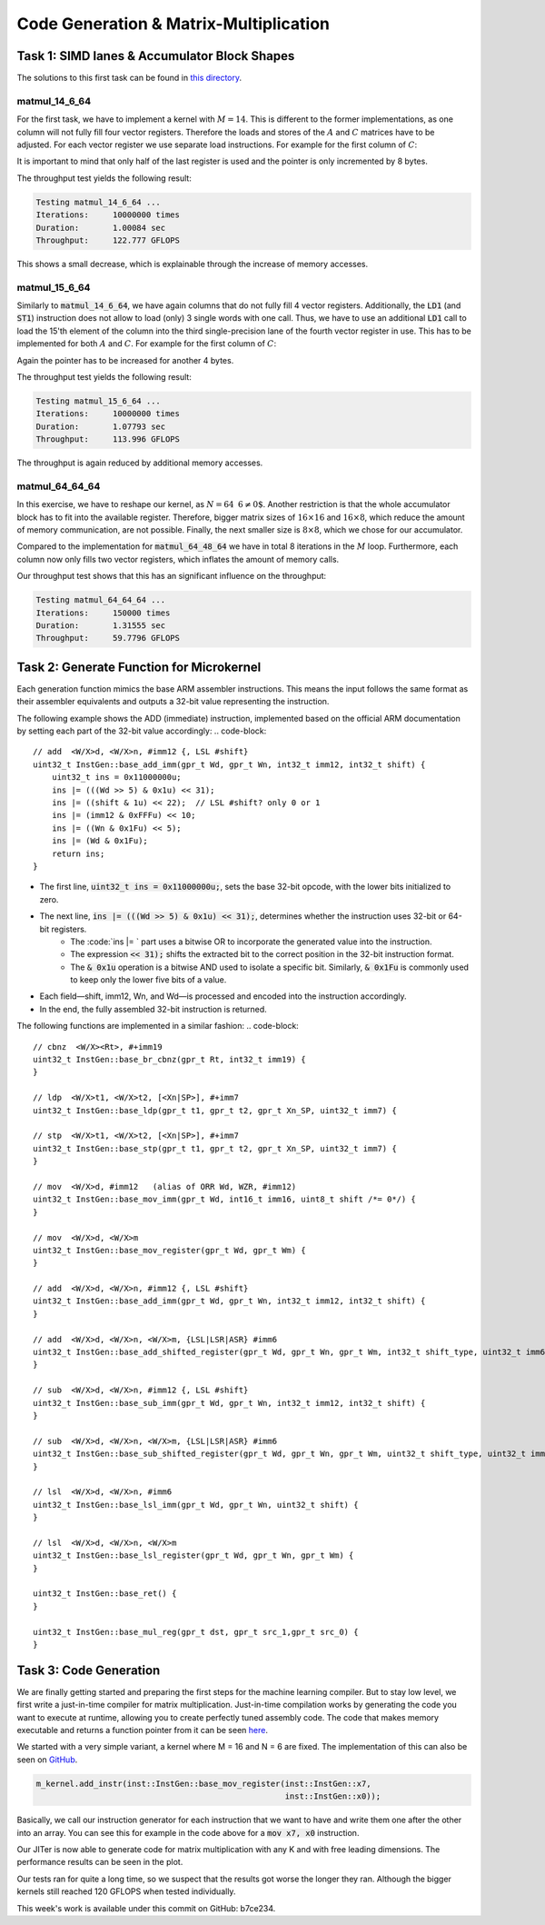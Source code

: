 Code Generation & Matrix-Multiplication
=======================================

Task 1: SIMD lanes & Accumulator Block Shapes
---------------------------------------------

The solutions to this first task can be found in `this directory <https://github.com/stefan0re/machine_learning_compiler/tree/main/hello_assembly/assembly_examples/neon>`_.

matmul_14_6_64
______________

For the first task, we have to implement a kernel with :math:`M=14`. This is different to the former implementations, as one column will not fully fill four vector registers. Therefore the loads and stores of the :math:`A` and :math:`C` matrices have to be adjusted. For each vector register we use separate load instructions. For example for the first column of :math:`C`:

.. code-block:: text
    :linenos:

    // load C 
    // load column 1
    ld1 {v0.4s}, [x9]
    add x9, x9, #16
    ld1 {v1.4s}, [x9]
    add x9, x9, #16
    ld1 {v2.4s}, [x9]
    add x9, x9, #16
    ld1 {v3.2s}, [x9]
    add x9, x9, #8

It is important to mind that only half of the last register is used and the pointer is only incremented by 8 bytes.

The throughput test yields the following result:

.. code-block:: text

    Testing matmul_14_6_64 ...
    Iterations:     10000000 times
    Duration:       1.00084 sec
    Throughput:     122.777 GFLOPS

This shows a small decrease, which is explainable through the increase of memory accesses.

matmul_15_6_64
______________

Similarly to :code:`matmul_14_6_64`, we have again columns that do not fully fill 4 vector registers. Additionally, the :code:`LD1` (and :code:`ST1`) instruction does not allow to load (only) 3 single words with one call. Thus, we have to use an additional :code:`LD1` call to load the 15'th element of the column into the third single-precision lane of the fourth vector register in use. This has to be implemented for both :math:`A` and :math:`C`. For example for the first column of :math:`C`:

.. code-block:: text
    :linenos:

    // load C 
    // load column 1
    ld1 {v0.4s}, [x9]
    add x9, x9, #16
    ld1 {v1.4s}, [x9]
    add x9, x9, #16
    ld1 {v2.4s}, [x9]
    add x9, x9, #16
    ld1 {v3.2s}, [x9]
    add x9, x9, #8
    ld1 {v3.s}[2], [X9]
    add x9, x9, #4

Again the pointer has to be increased for another 4 bytes.

The throughput test yields the following result:

.. code-block:: text

    Testing matmul_15_6_64 ...
    Iterations:     10000000 times
    Duration:       1.07793 sec
    Throughput:     113.996 GFLOPS

The throughput is again reduced by additional memory accesses.

matmul_64_64_64
_______________

In this exercise, we have to reshape our kernel, as :math:`N=64\text{ % }6\neq0`. Another restriction is that the whole accumulator block has to fit into the available register. Therefore,  bigger matrix sizes of :math:`16\times16` and :math:`16\times8`, which reduce the amount of memory communication, are not possible. Finally, the next smaller size is :math:`8\times8`, which we chose for our accumulator.

Compared to the implementation for :code:`matmul_64_48_64` we have in total 8 iterations in the :math:`M` loop. Furthermore, each column now only fills two vector registers, which inflates the amount of memory calls.

Our throughput test shows that this has an significant influence on the throughput:

.. code-block:: text

    Testing matmul_64_64_64 ...
    Iterations:     150000 times
    Duration:       1.31555 sec
    Throughput:     59.7796 GFLOPS

Task 2: Generate Function for Microkernel
---------------------------------------------
Each generation function mimics the base ARM assembler instructions. This means the input follows the same format as their assembler equivalents 
and outputs a 32-bit value representing the instruction.

The following example shows the ADD (immediate) instruction, implemented based on the official ARM documentation by setting each part of 
the 32-bit value accordingly:
.. code-block::
    // add  <W/X>d, <W/X>n, #imm12 {, LSL #shift}
    uint32_t InstGen::base_add_imm(gpr_t Wd, gpr_t Wn, int32_t imm12, int32_t shift) {
        uint32_t ins = 0x11000000u;
        ins |= (((Wd >> 5) & 0x1u) << 31);
        ins |= ((shift & 1u) << 22);  // LSL #shift? only 0 or 1
        ins |= (imm12 & 0xFFFu) << 10;
        ins |= ((Wn & 0x1Fu) << 5);
        ins |= (Wd & 0x1Fu);
        return ins;
    }

- The first line, :code:`uint32_t ins = 0x11000000u;`, sets the base 32-bit opcode, with the lower bits initialized to zero.
- The next line, :code:`ins |= (((Wd >> 5) & 0x1u) << 31);`, determines whether the instruction uses 32-bit or 64-bit registers. 
    - The :code:`ins |= ` part uses a bitwise OR to incorporate the generated value into the instruction.
    - The expression :code:`<< 31);` shifts the extracted bit to the correct position in the 32-bit instruction format.
    - The :code:`& 0x1u` operation is a bitwise AND used to isolate a specific bit. Similarly, :code:`& 0x1Fu`  is commonly used to keep only the lower five bits of a value.
- Each field—shift, imm12, Wn, and Wd—is processed and encoded into the instruction accordingly.
- In the end, the fully assembled 32-bit instruction is returned.

The following functions are implemented in a similar fashion:
.. code-block::
        // cbnz  <W/X><Rt>, #+imm19
        uint32_t InstGen::base_br_cbnz(gpr_t Rt, int32_t imm19) {
        }

        // ldp  <W/X>t1, <W/X>t2, [<Xn|SP>], #+imm7
        uint32_t InstGen::base_ldp(gpr_t t1, gpr_t t2, gpr_t Xn_SP, uint32_t imm7) {

        // stp  <W/X>t1, <W/X>t2, [<Xn|SP>], #+imm7
        uint32_t InstGen::base_stp(gpr_t t1, gpr_t t2, gpr_t Xn_SP, uint32_t imm7) {
        }

        // mov  <W/X>d, #imm12   (alias of ORR Wd, WZR, #imm12)
        uint32_t InstGen::base_mov_imm(gpr_t Wd, int16_t imm16, uint8_t shift /*= 0*/) {
        }

        // mov  <W/X>d, <W/X>m
        uint32_t InstGen::base_mov_register(gpr_t Wd, gpr_t Wm) {
        }

        // add  <W/X>d, <W/X>n, #imm12 {, LSL #shift}
        uint32_t InstGen::base_add_imm(gpr_t Wd, gpr_t Wn, int32_t imm12, int32_t shift) {
        }

        // add  <W/X>d, <W/X>n, <W/X>m, {LSL|LSR|ASR} #imm6
        uint32_t InstGen::base_add_shifted_register(gpr_t Wd, gpr_t Wn, gpr_t Wm, int32_t shift_type, uint32_t imm6) {
        }

        // sub  <W/X>d, <W/X>n, #imm12 {, LSL #shift}
        uint32_t InstGen::base_sub_imm(gpr_t Wd, gpr_t Wn, int32_t imm12, int32_t shift) {
        }

        // sub  <W/X>d, <W/X>n, <W/X>m, {LSL|LSR|ASR} #imm6
        uint32_t InstGen::base_sub_shifted_register(gpr_t Wd, gpr_t Wn, gpr_t Wm, uint32_t shift_type, uint32_t imm6) {
        }

        // lsl  <W/X>d, <W/X>n, #imm6
        uint32_t InstGen::base_lsl_imm(gpr_t Wd, gpr_t Wn, uint32_t shift) {
        }

        // lsl  <W/X>d, <W/X>n, <W/X>m
        uint32_t InstGen::base_lsl_register(gpr_t Wd, gpr_t Wn, gpr_t Wm) {
        }

        uint32_t InstGen::base_ret() {
        }

        uint32_t InstGen::base_mul_reg(gpr_t dst, gpr_t src_1,gpr_t src_0) {
        }

Task 3: Code Generation
-----------------------

We are finally getting started and preparing the first steps for the machine learning compiler. But to stay low level, we first write a just-in-time compiler for matrix multiplication.
Just-in-time compilation works by generating the code you want to execute at runtime, allowing you to create perfectly tuned assembly code.
The code that makes memory executable and returns a function pointer from it can be seen `here <https://github.com/stefan0re/machine_learning_compiler/tree/main/src/mini_jit/backend>`_.

We started with a very simple variant, a kernel where M = 16 and N = 6 are fixed.
The implementation of this can also be seen on `GitHub <https://github.com/stefan0re/machine_learning_compiler/blob/main/src/mini_jit/generator/Brgemm.cpp>`_.

.. code-block:: C++

    m_kernel.add_instr(inst::InstGen::base_mov_register(inst::InstGen::x7,
                                                        inst::InstGen::x0));
                                

Basically, we call our instruction generator for each instruction that we want to have and write them one after the other into an array. 
You can see this for example in the code above for a :code:`mov x7, x0` instruction.

Our JITer is now able to generate code for matrix multiplication with any K and with free leading dimensions. The performance results can be seen in the plot.

.. image:: ../_static/plot_week4.png
    :alt: Plot of GEMM 16x6xK

Our tests ran for quite a long time, so we suspect that the results got worse the longer they ran. 
Although the bigger kernels still reached 120 GFLOPS when tested individually.

This week's work is available under this commit on GitHub: b7ce234.

